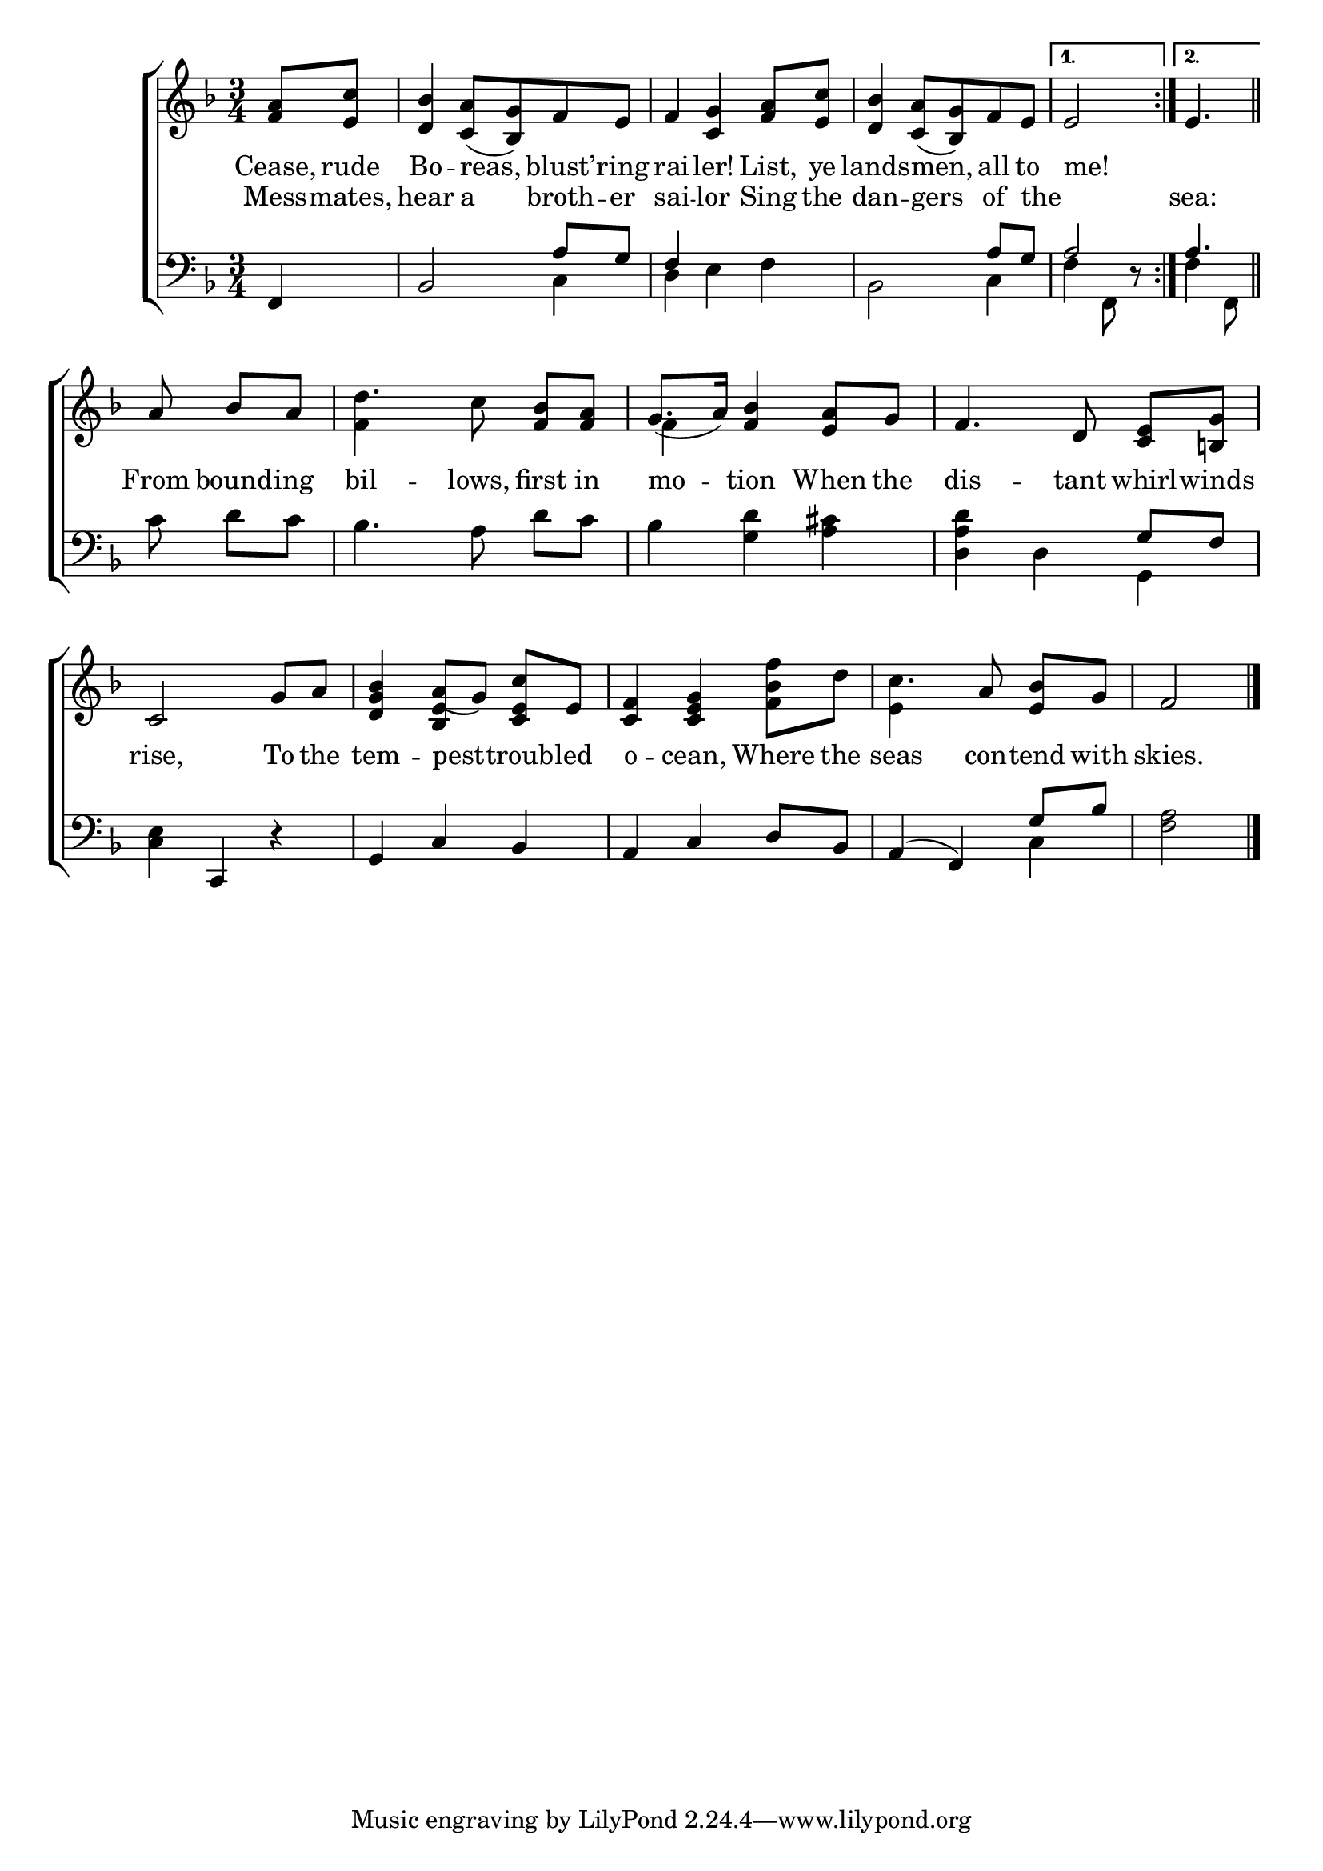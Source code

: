 \version "2.24"
\language "english"

global = {
  \time 3/4
  \key f \major
}

mBreak = { \break }

\score {

  \new ChoirStaff {
    <<
      \new Staff = "up"  {
        <<
          \global
          \new 	Voice = "one" 	\fixed c' {
            %\voiceOne
            \repeat volta 2 { \partial 4 <f a>8 <e c'> | <d bf>4 <c a>8( <bf, g>) f e | f4 <c g> <f a>8 <e c'> | <d bf>4 <c a>8( <bf, g>) f e | 
                              \alternative { \volta 1 { \partial 2 e2 } 
                                             \volta 2 { \partial 4. e4. } }} \bar "||" | \mBreak
            \partial 4. a8 bf[ a] | d'4. c'8 <f bf>[ <f a>] | g8.( a16) <f bf>4 <e a>8 g | f4. d8 <c e>[ <b,! g>] | \mBreak
            c2 g8 a | <d g bf>4 a8([ g)] <c e c'>8 e | <c f>4 <c e g> <f bf f'>8 d' | c'4. a8 <e bf>[ g] | \partial 2 f2 | \fine
          }	% end voice one
          \new Voice  \fixed c' {
            \voiceTwo
            s2.*5 |
            f4 s2 | f4 s2 | s2. | 
            s2. | s4 \once \stemUp <bf, e>4 s | s2. | e4 s2 | s |
        
          } % end voice two
        >>
      } % end staff up

      \new Lyrics \lyricsto "one" {	% verse one
        Cease, rude | Bo -- reas, blust’ -- ring | rai -- ler! List, ye | lands -- men, all to | \volta 1 me! |
        _ From bound -- ing | bil -- lows, first in | mo -- tion When the | dis -- tant whirl -- winds |
        rise, To the | tem4 -- pest -- troub -- led | o -- cean, Where the | seas con -- tend with | skies. |
      }	% end lyrics verse one


      \new Lyrics \lyricsto "one" {	% verse two
        Mess -- mates, | hear a broth -- er | sai -- lor Sing the | dan -- gers of the _ sea:
      }	% end lyrics verse two
      
      \new   Staff = "down" {
        <<
          \clef bass
          \global
          \new Voice {
            \voiceThree
            f,4 | bf,2 a8 g | f4 s2 | s2 a8 g | a2 | a4.  |
            s4. | s2.*2 | s2 g8 f |
            s4 c, d\rest | g, c bf, | a, c d8 bf, | a,4( f,) g8 bf | s2 |
          } % end voice three

          \new 	Voice {
            \voiceFour
            s4 | s2 c4 | d4 e f | bf,2 c4 | f4 f,8 d\rest | f4 f,8 |
            c'8 d'[ c'] | bf4. a8 d'8[ c'] | bf4 <g d'> <a cs'> | <d a d'> d g, |
            <c e>4 s2 | s2.*2 | s2 c4 | <f a>2 | \fine
          }	% end voice four

        >>
      } % end staff down
    >>
  } % end choir staff

  \layout{
    \context{
      \Score {
        \omit  BarNumber
      }%end score
    }%end context
  }%end layout

  \midi{}

}%end score
